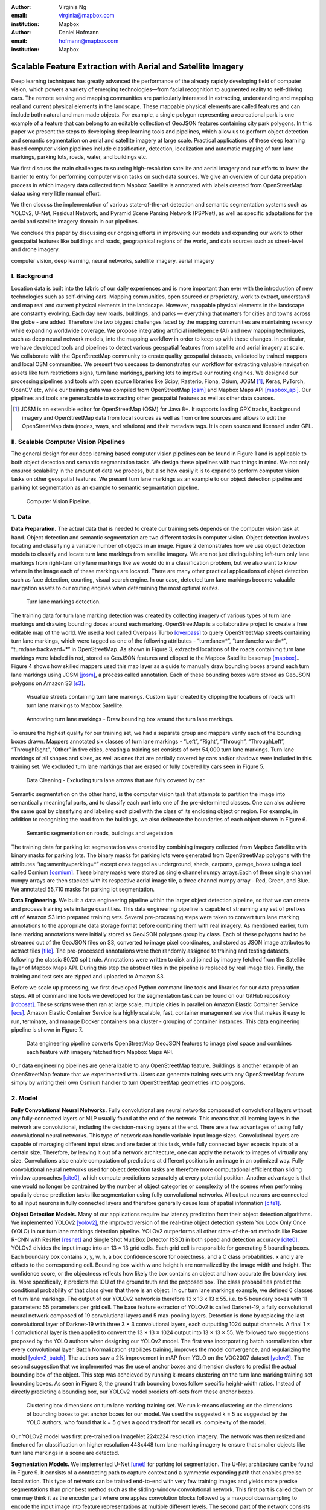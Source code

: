 :author: Virginia Ng
:email: virginia@mapbox.com
:institution: Mapbox


:author: Daniel Hofmann
:email: hofmann@mapbox.com
:institution: Mapbox


--------------------------------------------------------------
Scalable Feature Extraction with Aerial and Satellite Imagery
--------------------------------------------------------------

.. class:: abstract

   Deep learning techniques has greatly advanced the performance of the already rapidly developing field of computer vision, which powers a variety of emerging technologies—from facial recognition to augmented reality to self-driving cars. The remote sensing and mapping communities are particularly interested in extracting, understanding and mapping real and current physical elements in the landscape. These mappable physical elements are called features and can include both natural and man made objects. For example, a single polygon representing a recreational park is one example of a feature that can belong to an editable collection of GeoJSON features containing city park polygons. In this paper we present the steps to developing deep learning tools and pipelines, which allow us to perform object detection and semantic segmentation on aerial and satellite imagery at large scale. Practical applications of these deep learning based computer vision pipelines include classification, detection, localization and automatic mapping of turn lane markings, parking lots, roads, water, and buildings etc.

   We first discuss the main challenges to sourcing high-resolution satellite and aerial imagery and our efforts to lower the barrier to entry for performing computer vision tasks on such data sources. We give an overview of our data prepation process in which imagery data collected from Mapbox Satellite is annotated with labels created from OpenStreetMap dataa using very little manual effort.

   We then discuss the implementation of various state-of-the-art detection and semantic segmentation systems such as YOLOv2, U-Net, Residual Network, and Pyramid Scene Parsing Network (PSPNet), as well as specific adaptations for the aerial and satellite imagery domain in our pipelines.

   We conclude this paper by discussing our ongoing efforts in improveing our models and expanding our work to other geospatial features like buildings and roads, geographical regions of the world, and data sources such as street-level and drone imagery.


.. class:: keywords

   computer vision, deep learning, neural networks, satellite imagery, aerial imagery



I. Background
-------------

Location data is built into the fabric of our daily experiences and is more important than ever with the introduction of new technologies such as self-driving cars. Mapping communities, open sourced or proprietary, work to extract, understand and map real and current physical elements in the landscape. However, mappable physical elements in the landscape are constantly evolving. Each day new roads, buildings, and parks — everything that matters for cities and towns across the globe - are added. Therefore the two biggest challenges faced by the mapping communities are maintaining recency while expanding worldwide coverage. We propose integrating artificial intellegence (AI) and new mapping techniques, such as deep neural network models, into the mapping workflow in order to keep up with these changes. In particular, we have developed tools and pipelines to detect various geospatial features from satellite and aerial imagery at scale. We collaborate with the OpenStreetMap community to create quality geospatial datasets, validated by trained mappers and local OSM communities. We present two usecases to demonstrates our workflow for extracting valuable navigation assets like turn restrictions signs, turn lane markings, parking lots to improve our routing engines. We designed our processing pipelines and tools with open source libraries like Scipy, Rasterio, Fiona, Osium, JOSM [#]_, Keras, PyTorch, OpenCV etc, while our training data was compiled from OpenStreetMap [osm]_ and Mapbox Maps API [mapbox_api]_. Our pipelines and tools are generalizable to extracting other geospatial features as well as other data sources.

.. [#] JOSM is an extensible editor for OpenStreetMap (OSM) for Java 8+. It supports loading GPX tracks, background imagery and OpenStreetMap data from local sources as well as from online sources and allows to edit the OpenStreetMap data (nodes, ways, and relations) and their metadata tags. It is open source and licensed under GPL. 


II. Scalable Computer Vision Pipelines
-----------------------------------------

The general design for our deep learning based computer vision pipelines can be found in Figure 1 and is applicable to both object detection and semantic segmantation tasks. We design these pipelines with two things in mind. We not only ensured scalability in the amount of data we process, but also how easily it is to expand to perform computer vision tasks on other geospatial features. We present turn lane markings as an example to our object detection pipeline and parking lot segmentation as an example to semantic segmantation pipeline.

.. figure:: fig1.png
   :height: 100 px
   :width:  200 px
   :scale: 37 %

   Computer Vision Pipeline. 










1. Data
--------

**Data Preparation.** The actual data that is needed to create our training sets depends on the computer vision task at hand. Object detection and semantic segmentation are two different tasks in computer vision. Object detection involves locating and classifying a variable number of objects in an image. Figure 2 demonstrates how we use object detection models to classify and locate turn lane markings from satellite imagery. We are not just distinguishing left-turn only lane markings from right-turn only lane markings like we would do in a classification problem, but we also want to know where in the image each of these markings are located. There are many other practical applications of object detection such as face detection, counting, visual search engine. In our case, detected turn lane markings become valuable navigation assets to our routing engines when determining the most optimal routes.




.. figure:: fig2.png
   :height: 75 px
   :width:  150 px
   :scale: 21 %

   Turn lane markings detection.

The training data for turn lane marking detection was created by collecting imagery of various types of turn lane markings and drawing bounding doxes around each marking. OpenStreetMap is a collaborative project to create a free editable map of the world. We used a tool called Overpass Turbo [overpass]_ to query OpenStreetMap streets containing turn lane markings, which were tagged as one of the following attributes - “\turn:lane=*”, “\turn:lane:forward=*”, “\turn:lane:backward=*” in OpenStreetMap. As shown in Figure 3, extracted locations of the roads containing turn lane markings were labeled in red, stored as GeoJSON features and clipped to the Mapbox Satellite basemap [mapbox]_.. Figure 4 shows how skilled mappers used this map layer as a guide to manually draw bounding boxes around each turn lane markings using JOSM [josm]_, a process called annotation. Each of these bounding boxes were stored as GeoJSON polygons on Amazon S3 [s3]_.

.. figure:: fig3.png
   :height: 200 px
   :width: 400 px
   :scale: 32 %

   Visualize streets containing turn lane markings. Custom layer created by clipping the locations of roads with turn lane markings to Mapbox Satellite.

.. figure:: fig4.png
   :height: 150 px
   :width: 150 px
   :scale: 37 %
   
   Annotating turn lane markings - Draw bounding box around the turn lane markings.


To ensure the highest quality for our training set, we had a separate group and mappers verify each of the bounding boxes drawn. Mappers annotated six classes of turn lane markings - “\Left”, “\Right”, “\Through”, “\ThroughLeft”, “\ThroughRight”, “\Other” in five cities, creating a training set consists of over 54,000 turn lane markings. Turn lane markings of all shapes and sizes, as well as ones that are partially covered by cars and/or shadows were included in this training set. We excluded turn lane markings that are erased or fully covered by cars seen in Figure 5.

.. figure:: fig5.png
   :height: 75 px
   :width: 150 px
   :scale: 21 %

   Data Cleaning - Excluding turn lane arrows that are fully covered by car.

Semantic segmentation on the other hand, is the computer vision task that attempts to partition the image into semantically meaningful parts, and to classify each part into one of the pre-determined classes. One can also achieve the same goal by classifying and labeling each pixel with the class of its enclosing object or region. For example, in addition to recognizing the road from the buildings, we also delineate the boundaries of each object shown in Figure 6.

.. figure:: fig6.png
   :height: 75 px
   :width: 150 px
   :scale: 21 %

   Semantic segmentation on roads, buildings and vegetation


The training data for parking lot segmentation was created by combining imagery collected from Mapbox Satellite with binary masks for parking lots. The binary masks for parking lots were generated from OpenStreetMap polygons with the attributes “\tag:amenity=parking=*” except ones tagged as underground, sheds, carports, garage_boxes using a tool called Osmium [osmium]_. These binary masks were stored as single channel numpy arrays.Each of these single channel numpy arrays are then stacked with its respective aerial image tile, a three channel numpy array - Red, Green, and Blue. We annotated 55,710 masks for parking lot segmentation.

**Data Engineering.** We built a data engineering pipeline within the larger object detection pipeline, so that we can create and process training sets in large quantities. This data engineering pipeline is capable of streaming any set of prefixes off of Amazon S3 into prepared training sets. Several pre-processing steps were taken to convert turn lane marking annotations to the appropriate data storage format before combining them with real imagery. As mentioned earlier, turn lane marking annotations were initially stored as GeoJSON polygons group by class. Each of these polygons had to be streamed out of the GeoJSON files on S3, converted to image pixel coordinates, and stored as JSON image attributes to actract tiles [tile]_. The pre-processed annotations were then randomly assigned to training and testing datasets, following the classic 80/20 split rule. Annotations were written to disk and joined by imagery fetched from the Satellite layer of Mapbox Maps API. During this step the abstract tiles in the pipeline is replaced by real image tiles. Finally, the training and test sets are zipped and uploaded to Amazon S3. 

Before we scale up processing, we first developed Python command line tools and libraries for our data preparation steps. All of command line tools we developed for the segmentation task can be found on our GitHub repository [robosat]_. These scripts were then ran at large scale, multiple cities in parallel on Amazon Elastic Container Service [ecs]_. Amazon Elastic Container Service is a highly scalable, fast, container management service that makes it easy to run, terminate, and manage Docker containers on a cluster - grouping of container instances. This data engineering pipeline is shown in Figure 7.

.. figure:: fig7.png
   :height: 200 px
   :width: 400 px
   :scale: 47 %

   Data engineering pipeline converts OpenStreetMap GeoJSON features to image pixel space and combines each feature with imagery fetched from Mapbox Maps API.

Our data engineering pipelines are generalizable to any OpenStreetMap feature. Buildings is another example of an OpenStreetMap feature that we experimented with .Users can generate training sets with any OpenStreetMap feature simply by writing their own Osmium handler to turn OpenStreetMap geometries into polygons.

2. Model
---------

**Fully Convolutional Neural Networks.** Fully convolutional are neural networks composed of convolutional layers without any fully-connected
layers or MLP usually found at the end of the network. This means that all learning layers in the network are convolutional, including the decision-making layers at the end. There are a few advantages of using fully convolutional neural networks. This type of network can handle variable input image sizes. Convolutional layers are capable of managing different input sizes and are faster at this task, while fully connected layer expects inputs of a certain size. Therefore, by leaving it out of a network architecture, one can apply the network to images of virtually any size. Convolutions also enable computation of predictions at different positions in an image in an optimized way. Fully convolutional neural networks used for object detection tasks are therefore more computational efficient than sliding window approaches [cite0]_, which compute predictions separately at every potential position. Another advantage is that one would no longer be contrained by the number of object categories or complexity of the scenes when performing spatially dense prediction tasks like segmentation using fully convolutional networks. All output neurons are connected to all input neurons in fully connected layers and therefore generally cause loss of spatial information [cite1]_. 

**Object Detection Models.** Many of our applications require low latency prediction from their object detection algorithms. We implemented YOLOv2 [yolov2]_, the improved version of the real-time object detection system You Look Only Once (YOLO) in our turn lane markings detection pipeline. YOLOv2 outperforms all other state-of-the-art methods like Faster R-CNN with ResNet [resnet]_ and Single Shot MultiBox Detector (SSD) in both speed and detection accuracy [cite0]_. YOLOv2 divides the input image into an 13 × 13 grid cells. Each grid cell is responsible for generating 5 bounding boxes. Each boundary box contains x, y, w, h, a box confidence score for objectness, and a C class probabilities. x and y are offsets to the corresponding cell. Bounding box width w and height h are normalized by the image width and height. The confidence score, or the objectness reflects how likely the box contains an object and how accurate the boundary box is. More specifically, it predicts the IOU of the ground truth and the proposed box. The class probabilities predict the conditional probability of that class given that there is an object. In our turn lane markings example, we defined 6 classes of turn lane markings. The output of our YOLOv2 network is therefore 13 x 13 x 13 x 55. i.e. to 5 boundary boxes with 11 parameters: 55 parameters per grid cell. The base feature extractor of YOLOv2 is called Darknet-19, a fully convolutional neural network composed of 19 convolutional layers and 5 max-pooling layers. Detection is done by replacing the last convolutional layer of Darknet-19 with three 3 × 3 convolutional layers, each outputting 1024 output channels. A final 1 × 1 convolutional layer is then applied to convert the 13 × 13 × 1024 output into 13 × 13 × 55. We followed two suggestions proposed by the YOLO authors when designing our YOLOv2 model. The first was incorporating batch normalization after every convolutional layer. Batch Normalization stabilizes training, improves the model convergence, and regularizing the model [yolov2_batch]_. The authors saw a 2% improvement in mAP from YOLO on the VOC2007 dataset [yolov2]_. The second suggestion that we implemented was the use of anchor boxes and dimension clusters to predict the actual bounding box of the object. This step was acheieved by running k-means clustering on the turn lane marking training set bounding boxes. As seen in Figure 8, the ground truth bounding boxes follow specific height-width ratios. Instead of directly predicting a bounding box, our YOLOv2 model predicts off-sets from these anchor boxes.

.. figure:: fig8.png
   :height: 150 px
   :width: 150 px
   :scale: 38 %

   Clustering box dimensions on turn lane marking training set. We run k-means clustering on the dimensions of bounding boxes to get anchor boxes for our model. We used the suggested k = 5 as suggested by the YOLO authors, who found that k = 5 gives a good tradeoff for recall vs. complexity of the model.

Our YOLOv2 model was first pre-trained on ImageNet 224x224 resolution imagery. The network was then resized and finetuned for classification on higher resolution 448x448 turn lane marking imagery to ensure that smaller objects like turn lane markings in a scene are detected.

**Segmentation Models.** We implemented U-Net [unet]_ for parking lot segmentation. The U-Net architecture can be found in Figure 9. It consists of a contracting path to capture context and a symmetric expanding path that enables precise localization. This type of network can be trained end-to-end with very few training images and yields more precise segmentations than prior best method such as the sliding-window convolutional network. This first part is called down or one may think it as the encoder part where one apples convolution blocks followed by a maxpool downsampling to
encode the input image into feature representations at multiple different levels. The second part of the network consists of upsample and concatenation followed by regular convolution operations. Upsampling in convolutional neural networks is equivalently to expanding the feature dimensions to meet the same size with the corresponding concatenation blocks from the left. While upsampling and going deeper in the network, we are simultaneously concatenating the higher resolution features from down part with the upsampled features in order to better localize and learn representations with following convolutions. For parking lot segmentation, we performed binary segmentation distinguishing parking lots from the background.

.. figure:: fig9.png
   :height: 125 px
   :width: 200 px
   :scale: 38 %

   U-Net Architecture

We also experimented with Pyramid Scene Parsing Network (PSPNet) [pspnet]_. PSPNet is effective to produce good quality results on scenes that are complex, contain multi-class and on dataset with great diversity. We found that it was redundant with our parking lot segmenation where there are only two categories - parking lot versus background. PSPNet adds a multi-scale pooling on top of the backend model to aggregate different scale of global information. The upsample layer is implemented by bilinear interpolation. After concatenation, PSPNet fuses different levels of feature with a 3x3 convolution.

**Hard Negative Mining.** This is a technique we have been using in multiple deep learning-based computer vision pipelines to improve model performance. A hard negative is a negative sample that is explicitly created from a falsely detected patch and added back to our training set after the first round of inference. When we retrain our models with this extra knowledge, they usually perform better and not make as many false positives.

Figure 10 shows an example of a probability mask over what our model believes are pixels belonging to parking lots. The average over multiple IoU (AP) of our baseline model U-Net is 46.7 for a test set of 900 samples.


.. figure:: fig10.png
   :height: 150 px
   :width: 150 px
   :scale: 48 %

   Probability mask specifying the pixels that our model believes belong to parking lots.


3. Post-Processing
------------------

Figure 11 shows an example of the raw segmentation mask derived
from our U-Net model. It cannot be used directly as input into
OpenStreetMap. We performed a series of post-processing to improve the
quality of the segmentation mask and to transform the mask into the
right data format for OpenStreetMap.


.. figure:: fig11.png
   :height: 150 px
   :width: 150 px
   :scale: 47 %

   An example of border artifacts and holes observed in raw segmentation masks derived from our U-Net model


**Noise Removal.** We remove noise in the data by performing two
morphological operations: erosion followed by dilation. Erosion removes
white noises, but it also shrinks our object. So we dilate it.

**Fill in holes.** We fill holes in the mask by performing dilation
followed by erosion. It is especially useful in closing small holes
inside the foreground objects, or small black points on the object. We
use this operator to deal with polygons within polygons.

**Contouring.** Contours are curves joining all the continuous points
that have same color or intensity.

**Simplification.** Douglas-Peucker Simplification takes a curve
composed of line segments and finds a similar curve with fewer points.
We get simple polygons that can be ingested by OpenStreetMap as feature type “nodes” and “ways”

**Transform Data.** Convert detection or segmentation results from pixel
space back into GeoJSONs (world coordinate).

**Removing tile border artifacts.** Query and match neighboring image
tiles. This step reads in the segmentation mask, do cleanup and simplification,
and turn tile images and pixels into a GeoJSON file with extracted parking lot features.

**Merging multiple polygons.** Shown in Figure 12, this tool merges GeoJSON features crossing tile boundaries as well as adjacent features
into a single polygon [merge]_.

**Deduplication.** Deduplicates by matching GeoJSONs with data that already exist on
OpenStreetMap, so that we only upstream detections that are not already mapped.

After performing all these post-processing steps, we have a clean mask
that is also a polygon in the form of GeoJSON. An example of such a mask can be
found in Figure 13. This can now be added to
OpenStreetMap as a parking lot feature.


.. figure:: fig12.png
   :height: 400 px
   :width: 800 px
   :scale: 35 %

   GeoJSON features crossing tile boundaries as well as adjacent features are merged into a single polygon



.. figure:: fig13.png
   :height: 250 px
   :width: 250 px
   :scale: 49 %

   Clean mask in the form of GeoJSON polygon




4. Output
----------

With this pipeline design, we are able to run batch prediction at large
scale (on the world). The output of these processing pipelines are turn
lane markings and parking lots in the form of GeoJSONs. We can then add
these GeoJSONs back into OpenStreetMap as turn lane and parking lot
features. Our routing engines then take these OpenStreetMap features
into account when calculating routes. We are still in the process of
making various improvements to our baseline model, therefore we include two manual steps
performed by humans as a stopgap. First is verification and inspection of our model results. Second is
to manually map the true positive results in OpenStreetMap. Shown in Figure 14 is a front-end UI that
allows users to pan around for instant turn lane markings detection.


.. figure:: fig14.png
   :height: 200 px
   :width: 400 px
   :scale: 25 %

   Front-end UI for instant turn lane markings detection


IV. Ongoing Work
----------------
We demonstrate the scalability of our computer vision pipelines which enables us to run object detection and segmentation tasks. We built our tools and pipelines so that users can easily expand to other physical elements in the landscape or to other geographical regions of interest. Going forward, we will continue to improve the quality, resolution and coverage of our imagery layer - Mapbox Satellite. We believe this significantly lowers the barrier to entry into deep learning and computer vision.


For turn lane marking detection, we plan on experimenting with the new and improved YOLOv3 [yolov3]_, which was published in April 2018.

We ran the first round of large-scale parking lot segmentation over Atlanta, Baltimore, Sacremanto, and Seattle. The next steps is to run predictions over all of North America where we have high resolution imagery. We open sourced Robosat[#]_, our end-to-end semantic segmantion pipeline, along with all its tools in June 2018. Users have already started experiementing with building detection on drone imagery from the OpenAerialMap project in the area of Tanzania [tanzania]_. We are in the process of making several improvements to our models. We recently performed one round of hard negative mining and added 49,969 negative samples to our training set. We are also currently working on replacing the standard U-Net encoder with pre-trained ResNet50 encoder. In addition, we are replacing learned deconvolutions with nearest neighbor upsampling followed by a convolution for refinement instead. We believe that this approach gives us more accurate results, while speeding up training and prediction, lowering memory usage. The drawback to such an approach is that it only works for three-channel inputs (RGB) and not with arbitrary channels.




The training data for building segmentation, we generated polygons from tags with attributes “\building=*” except ones tagged as construction, houseboat, static_caravan, stadium, conservatory, digester, greenhouse, ruins. 

.. [#] Robosat is an end-to-end pipeline for extracting physical elements in the landscape that can be mapped from aerial and satellite imagery https://github.com/mapbox/robosat


References
----------
.. [osm] OpenStreetMap, https://www.openstreetmap.org
.. [mapbox] Mapbox, https://www.mapbox.com/about/
.. [mapbox_api] Mapbox Maps API, https://www.mapbox.com/api-documentation/#maps, https://www.openstreetmap.org/user/pratikyadav/diary/43954
.. [osm-lanes] OpenStreetMap tags, https://wiki.openstreetmap.org/wiki/Lanes
.. [overpass] Overpass, https://overpass-turbo.eu/
.. [josm] JOSM, https://josm.openstreetmap.de/
.. [osm-parking] OpenStreetMap tags, https://wiki.openstreetmap.org/wiki/Tag:amenity%3Dparking
.. [osmium] Osmium, https://wiki.openstreetmap.org/wiki/Osmium
.. [tile] tile scheme, https://wiki.openstreetmap.org/wiki/Slippy_map_tilenames
.. [robosat] Robosat, https://github.com/mapbox/robosat#rs-extract
.. [s3] Amazon Simple Storage Service, https://aws.amazon.com/s3/
.. [ecs] Amazon Elastic Container Service, https://aws.amazon.com/ecs/
.. [yolo-drawbacks] Joseph Redmon, Ali Farhadi. *YOLO9000: Better, Faster, Stronger*, arXiv:1612.08242 [cs.CV], Dec 2016
.. [yolov2] Joseph Redmon, Ali Farhadi. *YOLO9000: Better, Faster, Stronger*, arXiv:1612.08242 [cs.CV], Dec 2016
.. [yolov2_batch] S. Ioffe and C. Szegedy. *Batch normalization: Accelerating deep network training by reducing internal covariate shift*, arXiv preprint arXiv:1502.03167, 2015. 2, 5
.. [cite0] Joseph Redmon, Ali Farhadi. *YOLO9000: Better, Faster, Stronger*, arXiv:1612.08242 [cs.CV], Dec 2016
.. [cite1] Jonathan Long, Evan Shelhamer, Trevor Darrell *Fully Convolutional Networks for Semantic Segmentation*, https://www.cv-foundation.org/openaccess/content_cvpr_2015/papers/Long_Fully_Convolutional_Networks_2015_CVPR_paper.pdf, 2015 
.. [yolo] Joseph Redmon, Santosh Divvala, Ross Girshick, Ali Farhadi, *You Only Look Once: Unified, Real-Time Object Detection*, arXiv:1506.02640 [cs.CV], June 2015
.. [unet] Olaf Ronneberger, Philipp Fischer, Thomas Brox. *U-Net: Convolutional Networks for Biomedical Image Segmentation*, arXiv:1505.04597 [cs.CV], May 2015.
.. [resnet] Kaiming He, Xiangyu Zhang, Shaoqing Ren, Jian Sun arXiv:1512.03385 [cs.CV], Dec 2015.
.. [pspnet] Hengshuang Zhao, Jianping Shi, Xiaojuan Qi, Xiaogang Wang, Jiaya Jia, *Pyramid Scene Parsing Network*, arXiv:1612.01105 [cs.CV], Dec 2016.
.. [merge] https://s3.amazonaws.com/robosat-public/3339d9df-e8bc-4c78-82bf-cb4a67ec0c8e/features/index.html#16.37/33.776449/-84.41297
.. [yolov3]    Joseph Redmon, Ali Farhadi. *YOLOv3: An Incremental Improvement*, arXiv:1804.02767 [cs.CV], Apr 2018
.. [tanzania] daniel-j-h, https://www.openstreetmap.org/user/daniel-j-h/diary/44321



